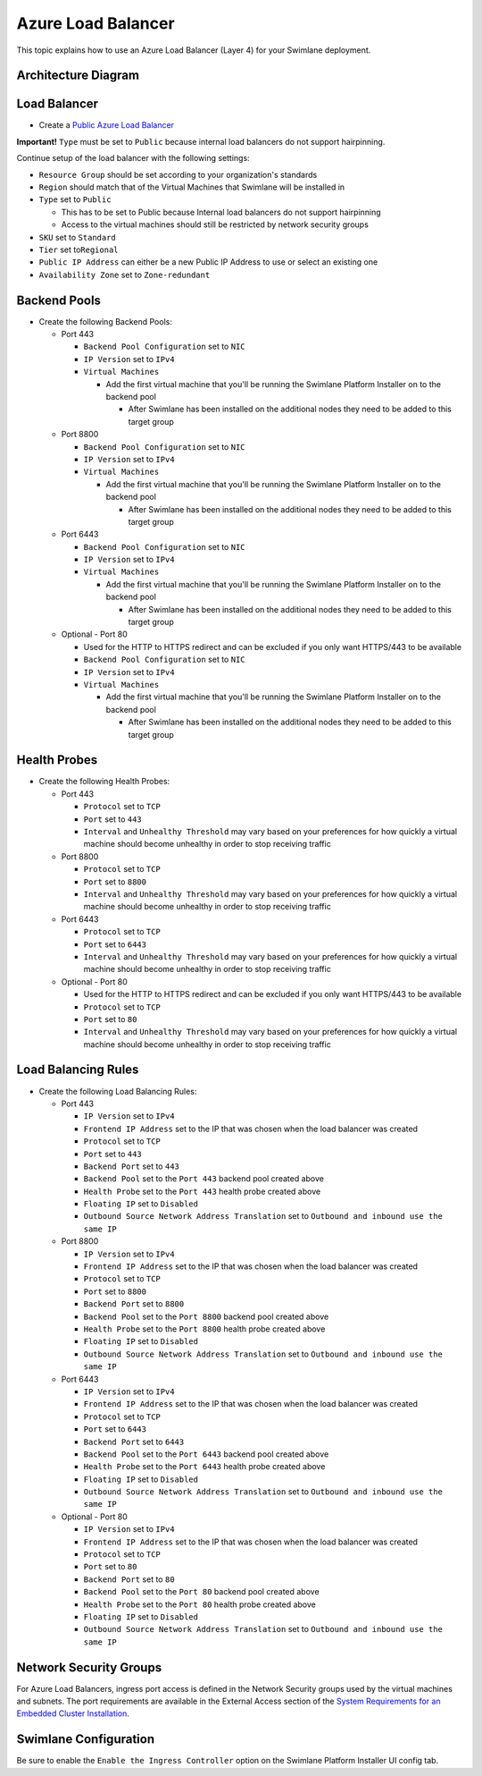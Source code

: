 Azure Load Balancer
===================

This topic explains how to use an Azure Load Balancer (Layer 4) for your
Swimlane deployment.

Architecture Diagram
--------------------

|image1|

Load Balancer
-------------

-  Create a `Public Azure Load
   Balancer <https://docs.microsoft.com/en-us/azure/load-balancer/quickstart-load-balancer-standard-public-portal>`__

**Important!** ``Type`` must be set to ``Public`` because internal load
balancers do not support hairpinning.

Continue setup of the load balancer with the following settings:

-  ``Resource Group`` should be set according to your organization's
   standards
-  ``Region`` should match that of the Virtual Machines that Swimlane
   will be installed in
-  ``Type`` set to ``Public``

   -  This has to be set to Public because Internal load balancers do
      not support hairpinning
   -  Access to the virtual machines should still be restricted by
      network security groups

-  ``SKU`` set to ``Standard``
-  ``Tier`` set to\ ``Regional``
-  ``Public IP Address`` can either be a new Public IP Address to use or
   select an existing one
-  ``Availability Zone`` set to ``Zone-redundant``

Backend Pools
-------------

-  Create the following Backend Pools:

   -  Port 443

      -  ``Backend Pool Configuration`` set to ``NIC``
      -  ``IP Version`` set to ``IPv4``
      -  ``Virtual Machines``

         -  Add the first virtual machine that you'll be running the
            Swimlane Platform Installer on to the backend pool

            -  After Swimlane has been installed on the additional nodes
               they need to be added to this target group

   -  Port 8800

      -  ``Backend Pool Configuration`` set to ``NIC``
      -  ``IP Version`` set to ``IPv4``
      -  ``Virtual Machines``

         -  Add the first virtual machine that you'll be running the
            Swimlane Platform Installer on to the backend pool

            -  After Swimlane has been installed on the additional nodes
               they need to be added to this target group

   -  Port 6443

      -  ``Backend Pool Configuration`` set to ``NIC``
      -  ``IP Version`` set to ``IPv4``
      -  ``Virtual Machines``

         -  Add the first virtual machine that you'll be running the
            Swimlane Platform Installer on to the backend pool

            -  After Swimlane has been installed on the additional nodes
               they need to be added to this target group

   -  Optional - Port 80

      -  Used for the HTTP to HTTPS redirect and can be excluded if you
         only want HTTPS/443 to be available
      -  ``Backend Pool Configuration`` set to ``NIC``
      -  ``IP Version`` set to ``IPv4``
      -  ``Virtual Machines``

         -  Add the first virtual machine that you'll be running the
            Swimlane Platform Installer on to the backend pool

            -  After Swimlane has been installed on the additional nodes
               they need to be added to this target group

Health Probes
-------------

-  Create the following Health Probes:

   -  Port 443

      -  ``Protocol`` set to ``TCP``
      -  ``Port`` set to ``443``
      -  ``Interval`` and ``Unhealthy Threshold`` may vary based on your
         preferences for how quickly a virtual machine should become
         unhealthy in order to stop receiving traffic

   -  Port 8800

      -  ``Protocol`` set to ``TCP``
      -  ``Port`` set to ``8800``
      -  ``Interval`` and ``Unhealthy Threshold`` may vary based on your
         preferences for how quickly a virtual machine should become
         unhealthy in order to stop receiving traffic

   -  Port 6443

      -  ``Protocol`` set to ``TCP``
      -  ``Port`` set to ``6443``
      -  ``Interval`` and ``Unhealthy Threshold`` may vary based on your
         preferences for how quickly a virtual machine should become
         unhealthy in order to stop receiving traffic

   -  Optional - Port 80

      -  Used for the HTTP to HTTPS redirect and can be excluded if you
         only want HTTPS/443 to be available
      -  ``Protocol`` set to ``TCP``
      -  ``Port`` set to ``80``
      -  ``Interval`` and ``Unhealthy Threshold`` may vary based on your
         preferences for how quickly a virtual machine should become
         unhealthy in order to stop receiving traffic

Load Balancing Rules
--------------------

-  Create the following Load Balancing Rules:

   -  Port 443

      -  ``IP Version`` set to ``IPv4``
      -  ``Frontend IP Address`` set to the IP that was chosen when the
         load balancer was created
      -  ``Protocol`` set to ``TCP``
      -  ``Port`` set to ``443``
      -  ``Backend Port`` set to ``443``
      -  ``Backend Pool`` set to the ``Port 443`` backend pool created
         above
      -  ``Health Probe`` set to the ``Port 443`` health probe created
         above
      -  ``Floating IP`` set to ``Disabled``
      -  ``Outbound Source Network Address Translation`` set to
         ``Outbound and inbound use the same IP``

   -  Port 8800

      -  ``IP Version`` set to ``IPv4``
      -  ``Frontend IP Address`` set to the IP that was chosen when the
         load balancer was created
      -  ``Protocol`` set to ``TCP``
      -  ``Port`` set to ``8800``
      -  ``Backend Port`` set to ``8800``
      -  ``Backend Pool`` set to the ``Port 8800`` backend pool created
         above
      -  ``Health Probe`` set to the ``Port 8800`` health probe created
         above
      -  ``Floating IP`` set to ``Disabled``
      -  ``Outbound Source Network Address Translation`` set to
         ``Outbound and inbound use the same IP``

   -  Port 6443

      -  ``IP Version`` set to ``IPv4``
      -  ``Frontend IP Address`` set to the IP that was chosen when the
         load balancer was created
      -  ``Protocol`` set to ``TCP``
      -  ``Port`` set to ``6443``
      -  ``Backend Port`` set to ``6443``
      -  ``Backend Pool`` set to the ``Port 6443`` backend pool created
         above
      -  ``Health Probe`` set to the ``Port 6443`` health probe created
         above
      -  ``Floating IP`` set to ``Disabled``
      -  ``Outbound Source Network Address Translation`` set to
         ``Outbound and inbound use the same IP``

   -  Optional - Port 80

      -  ``IP Version`` set to ``IPv4``
      -  ``Frontend IP Address`` set to the IP that was chosen when the
         load balancer was created
      -  ``Protocol`` set to ``TCP``
      -  ``Port`` set to ``80``
      -  ``Backend Port`` set to ``80``
      -  ``Backend Pool`` set to the ``Port 80`` backend pool created
         above
      -  ``Health Probe`` set to the ``Port 80`` health probe created
         above
      -  ``Floating IP`` set to ``Disabled``
      -  ``Outbound Source Network Address Translation`` set to
         ``Outbound and inbound use the same IP``

Network Security Groups
-----------------------

For Azure Load Balancers, ingress port access is defined in the Network
Security groups used by the virtual machines and subnets. The port
requirements are available in the External Access section of the `System
Requirements for an Embedded Cluster
Installation <../system-requirements-for-an-embedded-cluster-install/system-requirements-for-an-embedded-cluster-install.htm>`__.

Swimlane Configuration
----------------------

Be sure to enable the ``Enable the Ingress Controller`` option on the
Swimlane Platform Installer UI config tab.

.. |image1| image:: ../../Resources/Images/azure-load-balancer-diagram.png
